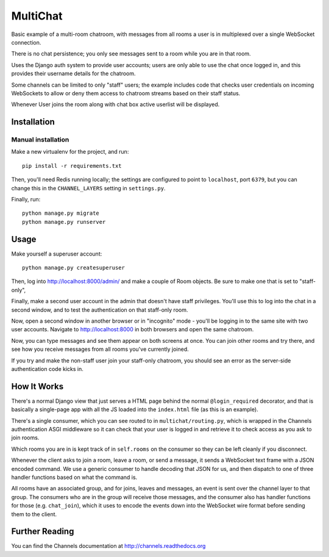 MultiChat
=========

Basic example of a multi-room chatroom, with messages from all rooms a user
is in multiplexed over a single WebSocket connection.

There is no chat persistence; you only see messages sent to a room while you
are in that room.

Uses the Django auth system to provide user accounts; users are only able to
use the chat once logged in, and this provides their username details for the
chatroom.

Some channels can be limited to only "staff" users; the example includes
code that checks user credentials on incoming WebSockets to allow or deny them
access to chatroom streams based on their staff status.

Whenever User joins the room along with chat box active userlist will be displayed.


Installation
------------

Manual installation
~~~~~~~~~~~~~~~~~~~

Make a new virtualenv for the project, and run::

    pip install -r requirements.txt

Then, you'll need Redis running locally; the settings are configured to
point to ``localhost``, port ``6379``, but you can change this in the
``CHANNEL_LAYERS`` setting in ``settings.py``.

Finally, run::

    python manage.py migrate
    python manage.py runserver

Usage
-----

Make yourself a superuser account::

    python manage.py createsuperuser

Then, log into http://localhost:8000/admin/ and make a couple of Room objects.
Be sure to make one that is set to "staff-only",

Finally, make a second user account in the admin that doesn't have staff
privileges. You'll use this to log into the chat in a second window, and to test
the authentication on that staff-only room.

Now, open a second window in another browser or in "incognito" mode - you'll be
logging in to the same site with two user accounts. Navigate to
http://localhost:8000 in both browsers and open the same chatroom.

Now, you can type messages and see them appear on both screens at once. You can
join other rooms and try there, and see how you receive messages from all rooms
you've currently joined.

If you try and make the non-staff user join your staff-only chatroom, you should
see an error as the server-side authentication code kicks in.


How It Works
------------

There's a normal Django view that just serves a HTML page behind the normal
``@login_required`` decorator, and that is basically a single-page app with
all the JS loaded into the ``index.html`` file (as this is an example).

There's a single consumer, which you can see routed to in ``multichat/routing.py``,
which is wrapped in the Channels authentication ASGI middleware so it can check
that your user is logged in and retrieve it to check access as you ask to join
rooms.

Which rooms you are in is kept track of in ``self.rooms`` on the consumer
so they can be left cleanly if you disconnect.

Whenever the client asks to join a room, leave a room, or send a message,
it sends a WebSocket text frame with a JSON encoded command. We use a generic
consumer to handle decoding that JSON for us, and then dispatch to one of three
handler functions based on what the command is.

All rooms have an associated group, and for joins, leaves and messages, an
event is sent over the channel layer to that group. The consumers who are in
the group will receive those messages, and the consumer also has handler
functions for those (e.g. ``chat_join``), which it uses to encode the events
down into the WebSocket wire format before sending them to the client.

Further Reading
---------------

You can find the Channels documentation at http://channels.readthedocs.org
